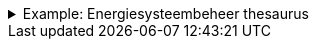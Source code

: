 .Example: Energiesysteembeheer thesaurus
[%collapsible]
====
[cols="1,3"]
|===
| Part | URI

| Thesaurus
| `\https://{domain}/energiesysteembeheer`

| Term
| `\https://{domain}/energiesysteembeheer/term/sbiCodes`
|===
====
